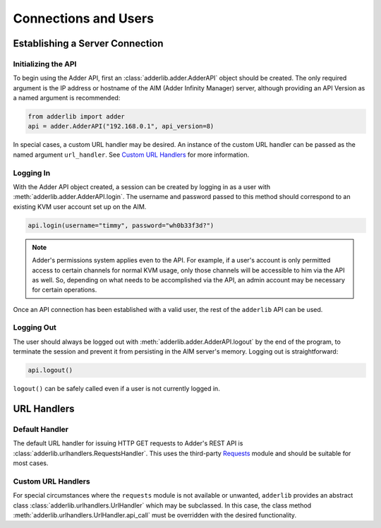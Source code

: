 =======================
 Connections and Users
=======================

Establishing a Server Connection
================================

Initializing the API
--------------------

To begin using the Adder API, first an :class:`adderlib.adder.AdderAPI` object should be created.  The only required argument is the IP address or hostname of the AIM (Adder Infinity Manager) server, 
although providing an API Version as a named argument is recommended:

.. code-block:: python

	from adderlib import adder
	api = adder.AdderAPI("192.168.0.1", api_version=8)

In special cases, a custom URL handler may be desired.  An instance of the custom URL handler can be passed as the named argument ``url_handler``.  See `Custom URL Handlers`_ for more information.

Logging In
----------

With the Adder API object created, a session can be created by logging in as a user with :meth:`adderlib.adder.AdderAPI.login`.  The username and password passed to this method should correspond to an 
existing KVM user account set up on the AIM.

.. code-block:: python

	api.login(username="timmy", password="wh0b33f3d?")

.. note::
	
	Adder's permissions system applies even to the API.  For example, if a user's account is only permitted access to certain channels for normal KVM usage, only those channels will be 
	accessible to him via the API as well.  So, depending on what needs to be accomplished via the API, an admin account may be necessary for certain operations.

Once an API connection has been established with a valid user, the rest of the ``adderlib`` API can be used.

Logging Out
-----------

The user should always be logged out with :meth:`adderlib.adder.AdderAPI.logout` by the end of the program, to terminate the session and prevent it from persisting in the AIM server's memory.  
Logging out is straightforward:

.. code-block:: python

	api.logout()

``logout()`` can be safely called even if a user is not currently logged in.

URL Handlers
============

Default Handler
---------------

The default URL handler for issuing HTTP GET requests to Adder's REST API is :class:`adderlib.urlhandlers.RequestsHandler`.  This uses the third-party `Requests <https://github.com/psf/requests>`_ module 
and should be suitable for most cases.

Custom URL Handlers
-------------------
For special circumstances where the ``requests`` module is not available or unwanted, ``adderlib`` provides an abstract class :class:`adderlib.urlhandlers.UrlHandler` 
which may be subclassed.  In this case, the class method :meth:`adderlib.urlhandlers.UrlHandler.api_call` must be overridden with the desired functionality.